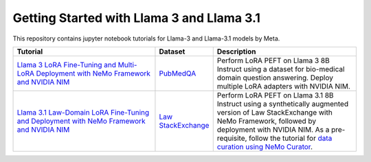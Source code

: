 
Getting Started with Llama 3 and Llama 3.1
==========================================

This repository contains jupyter notebook tutorials for Llama-3 and Llama-3.1 models by Meta.

.. list-table:: 
   :widths: 100 25 100
   :header-rows: 1

   * - Tutorial
     - Dataset
     - Description
   * - `Llama 3 LoRA Fine-Tuning and Multi-LoRA Deployment with NeMo Framework and NVIDIA NIM <./biomedical-qa>`_
     - `PubMedQA <https://pubmedqa.github.io/>`_
     - Perform LoRA PEFT on Llama 3 8B Instruct using a dataset for bio-medical domain question answering. Deploy multiple LoRA adapters with NVIDIA NIM.
   * - `Llama 3.1 Law-Domain LoRA Fine-Tuning and Deployment with NeMo Framework and NVIDIA NIM <./sdg-law-title-generation>`_
     - `Law StackExchange <https://huggingface.co/datasets/ymoslem/Law-StackExchange>`_
     - Perform LoRA PEFT on Llama 3.1 8B Instruct using a synthetically augmented version of Law StackExchange with NeMo Framework, followed by deployment with NVIDIA NIM. As a pre-requisite, follow the tutorial for  `data curation using NeMo Curator <https://github.com/NVIDIA/NeMo-Curator/tree/main/tutorials/peft-curation-with-sdg>`__.
